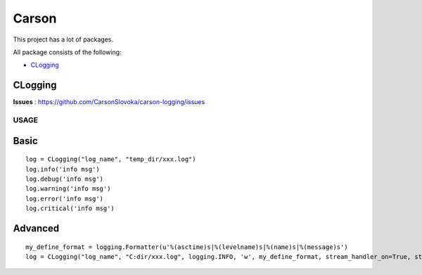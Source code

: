 ===================
Carson
===================

This project has a lot of packages.

All package consists of the following:

* `CLogging`_

CLogging
----------

**Issues** : https://github.com/CarsonSlovoka/carson-logging/issues

USAGE
===============

Basic
---------

::

    log = CLogging("log_name", "temp_dir/xxx.log")
    log.info('info msg')
    log.debug('info msg')
    log.warning('info msg')
    log.error('info msg')
    log.critical('info msg')
	
Advanced
----------

::

    my_define_format = logging.Formatter(u'%(asctime)s|%(levelname)s|%(name)s|%(message)s')
    log = CLogging("log_name", "C:dir/xxx.log", logging.INFO, 'w', my_define_format, stream_handler_on=True, stream_level=logging.ERROR)
